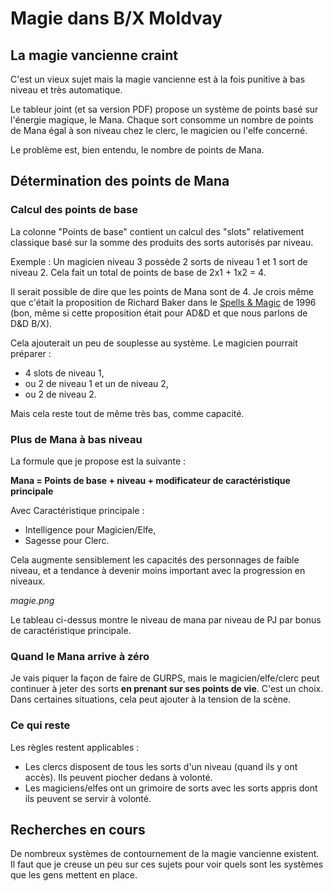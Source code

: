 * Magie dans B/X Moldvay

** La magie vancienne craint

C'est un vieux sujet mais la magie vancienne est à la fois punitive à bas niveau et très automatique.

Le tableur joint (et sa version PDF) propose un système de points basé sur l'énergie magique, le Mana. Chaque sort consomme un nombre de points de Mana égal à son niveau chez le clerc, le magicien ou l'elfe concerné.

Le problème est, bien entendu, le nombre de points de Mana.

** Détermination des points de Mana

*** Calcul des points de base

La colonne "Points de base" contient un calcul des "slots" relativement classique basé sur la somme des produits des sorts autorisés par niveau.

Exemple : Un magicien niveau 3 possède 2 sorts de niveau 1 et 1 sort de niveau 2. Cela fait un total de points de base de 2x1 + 1x2 = 4.

Il serait possible de dire que les points de Mana sont de 4. Je crois même que c'était la proposition de Richard Baker dans le [[https://archive.org/details/tsr02163playersoptionspellsmagic][Spells & Magic]] de 1996 (bon, même si cette proposition était pour AD&D et que nous parlons de D&D B/X).

Cela ajouterait un peu de souplesse au système. Le magicien pourrait  préparer :
- 4 slots de niveau 1,
- ou 2 de niveau 1 et un de niveau 2,
- ou 2 de niveau 2.

Mais cela reste tout de même très bas, comme capacité.

*** Plus de Mana à bas niveau

La formule que je propose est la suivante :

*Mana = Points de base + niveau + modificateur de caractéristique principale*

Avec Caractéristique principale :
- Intelligence pour Magicien/Elfe,
- Sagesse pour Clerc.

Cela augmente sensiblement les capacités des personnages de faible niveau, et a tendance à devenir moins important avec la progression en niveaux.

[[magie.png]]

Le tableau ci-dessus montre le niveau de mana par niveau de PJ par bonus de caractéristique principale.

*** Quand le Mana arrive à zéro

Je vais piquer la façon de faire de GURPS, mais le magicien/elfe/clerc peut continuer à jeter des sorts *en prenant sur ses points de vie*. C'est un choix. Dans certaines situations, cela peut ajouter à la tension de la scène.

*** Ce qui reste

Les règles restent applicables :
- Les clercs disposent de tous les sorts d'un niveau (quand ils y ont accès). Ils peuvent piocher dedans à volonté.
- Les magiciens/elfes ont un grimoire de sorts avec les sorts appris dont ils peuvent se servir à volonté.

** Recherches en cours

De nombreux systèmes de contournement de la magie vancienne existent. Il faut que je creuse un peu sur ces sujets pour voir quels sont les systèmes que les gens mettent en place.

